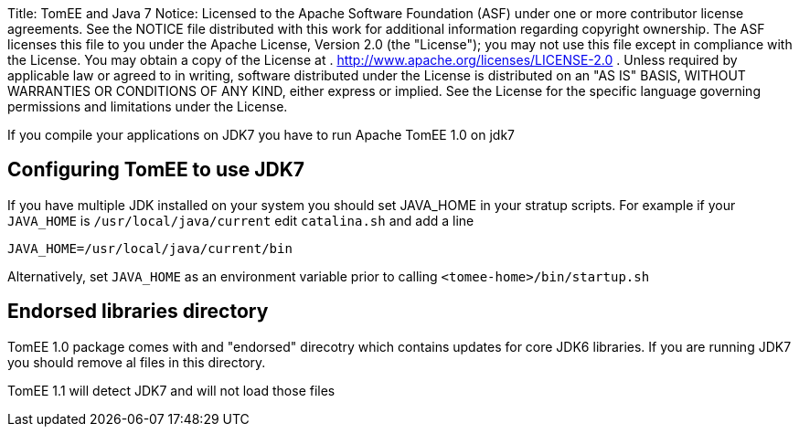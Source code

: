 Title: TomEE and Java 7 Notice:    Licensed to the Apache Software Foundation (ASF) under one            or more contributor license agreements.
See the NOTICE file            distributed with this work for additional information            regarding copyright ownership.
The ASF licenses this file            to you under the Apache License, Version 2.0 (the            "License");
you may not use this file except in compliance            with the License.
You may obtain a copy of the License at            .              http://www.apache.org/licenses/LICENSE-2.0            .            Unless required by applicable law or agreed to in writing,            software distributed under the License is distributed on an            "AS IS" BASIS, WITHOUT WARRANTIES OR CONDITIONS OF ANY            KIND, either express or implied.
See the License for the            specific language governing permissions and limitations            under the License.

If you compile your applications on JDK7 you have to run Apache TomEE 1.0 on jdk7

== Configuring TomEE to use JDK7

If you have multiple JDK installed on your system you should set JAVA_HOME in your stratup scripts.
For example if your `JAVA_HOME` is `/usr/local/java/current` edit `catalina.sh` and add a line

`JAVA_HOME=/usr/local/java/current/bin`

Alternatively, set `JAVA_HOME` as an environment variable prior to calling `<tomee-home>/bin/startup.sh`

== Endorsed libraries directory

TomEE 1.0 package comes with and "endorsed" direcotry which contains updates for core JDK6 libraries.
If you are running JDK7 you should remove al files in this directory.

TomEE 1.1  will detect JDK7 and will not load those files
